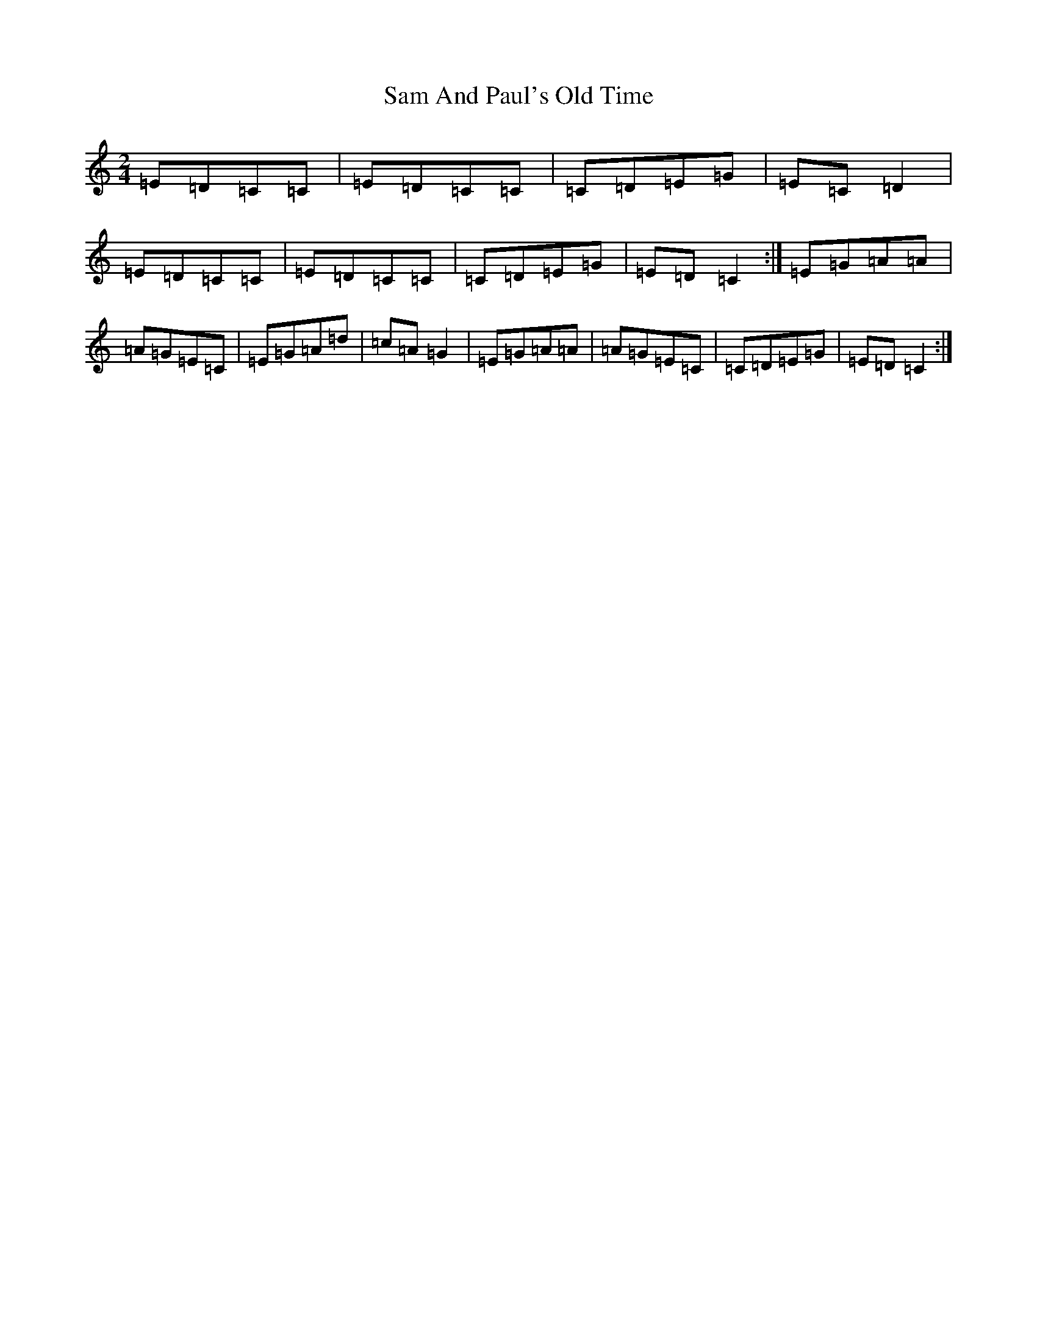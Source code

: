 X: 18819
T: Sam And Paul's Old Time
S: https://thesession.org/tunes/6005#setting6005
R: polka
M:2/4
L:1/8
K: C Major
=E=D=C=C|=E=D=C=C|=C=D=E=G|=E=C=D2|=E=D=C=C|=E=D=C=C|=C=D=E=G|=E=D=C2:|=E=G=A=A|=A=G=E=C|=E=G=A=d|=c=A=G2|=E=G=A=A|=A=G=E=C|=C=D=E=G|=E=D=C2:|